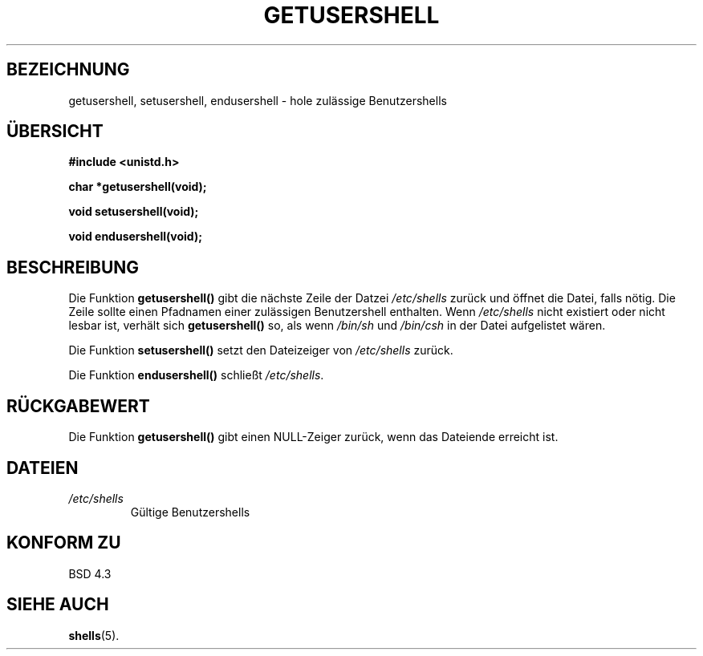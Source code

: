 .\" Copyright 1993 David Metcalfe (david@prism.demon.co.uk)
.\"
.\" Permission is granted to make and distribute verbatim copies of this
.\" manual provided the copyright notice and this permission notice are
.\" preserved on all copies.
.\"
.\" Permission is granted to copy and distribute modified versions of this
.\" manual under the conditions for verbatim copying, provided that the
.\" entire resulting derived work is distributed under the terms of a
.\" permission notice identical to this one
.\" 
.\" Since the Linux kernel and libraries are constantly changing, this
.\" manual page may be incorrect or out-of-date.  The author(s) assume no
.\" responsibility for errors or omissions, or for damages resulting from
.\" the use of the information contained herein.  The author(s) may not
.\" have taken the same level of care in the production of this manual,
.\" which is licensed free of charge, as they might when working
.\" professionally.
.\" 
.\" Formatted or processed versions of this manual, if unaccompanied by
.\" the source, must acknowledge the copyright and authors of this work.
.\"
.\" References consulted:
.\"     Linux libc source code
.\"     Lewine's _POSIX Programmer's Guide_ (O'Reilly & Associates, 1991)
.\"     386BSD man pages
.\" Modified Sat Jul 24 19:17:53 1993 by Rik Faith (faith@cs.unc.edu)
.\" Translated to German Sun Dec 1 1996 by Patrick Rother <krd@gulu.net>
.\"
.TH GETUSERSHELL 3  "1. Dezember 1996" "BSD" "Bibliotheksfunktionen"
.SH BEZEICHNUNG
getusershell, setusershell, endusershell \- hole zulässige Benutzershells
.SH ÜBERSICHT
.nf
.B #include <unistd.h>
.sp
.B char *getusershell(void);
.sp
.B void setusershell(void);
.sp
.B void endusershell(void);
.fi
.SH BESCHREIBUNG
Die Funktion
.B getusershell()
gibt die nächste Zeile der Datzei
.I /etc/shells
zurück und öffnet die Datei, falls nötig.  Die Zeile sollte einen
Pfadnamen einer zulässigen Benutzershell enthalten.  Wenn
.I /etc/shells
nicht existiert oder nicht lesbar ist, verhält sich 
.B getusershell()
so, als wenn
.IR /bin/sh " und " /bin/csh
in der Datei aufgelistet wären.
.PP
Die Funktion
.B setusershell()
setzt den Dateizeiger von
.I /etc/shells
zurück.
.PP
Die Funktion
.B endusershell()
schließt
.IR /etc/shells .
.SH "RÜCKGABEWERT"
Die Funktion
.B getusershell()
gibt einen NULL-Zeiger zurück, wenn das Dateiende erreicht ist.
.SH DATEIEN
.TP
.I /etc/shells
Gültige Benutzershells
.SH "KONFORM ZU"
BSD 4.3
.SH "SIEHE AUCH"
.BR shells (5).

